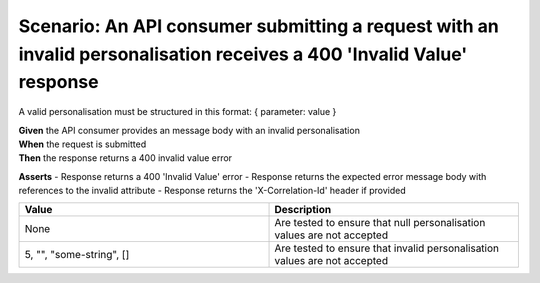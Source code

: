 Scenario: An API consumer submitting a request with an invalid personalisation receives a 400 'Invalid Value' response
====================================================================================================================

A valid personalisation must be structured in this format: { parameter: value }

| **Given** the API consumer provides an message body with an invalid personalisation
| **When** the request is submitted
| **Then** the response returns a 400 invalid value error

**Asserts**
- Response returns a 400 'Invalid Value' error
- Response returns the expected error message body with references to the invalid attribute
- Response returns the 'X-Correlation-Id' header if provided

.. list-table::
    :widths: 50 50
    :header-rows: 1

    * - Value
      - Description
    * - None
      - Are tested to ensure that null personalisation values are not accepted
    * - 5, "", "some-string", []
      - Are tested to ensure that invalid personalisation values are not accepted

